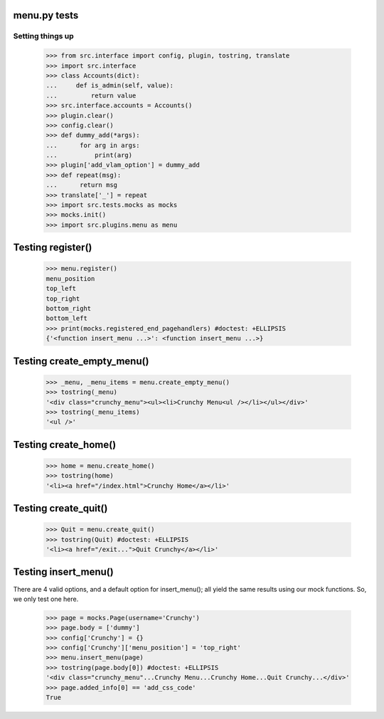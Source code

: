 menu.py tests
======================


Setting things up
------------------

    >>> from src.interface import config, plugin, tostring, translate
    >>> import src.interface
    >>> class Accounts(dict):
    ...     def is_admin(self, value):
    ...         return value
    >>> src.interface.accounts = Accounts()
    >>> plugin.clear()
    >>> config.clear()
    >>> def dummy_add(*args):
    ...      for arg in args:
    ...          print(arg)
    >>> plugin['add_vlam_option'] = dummy_add
    >>> def repeat(msg):
    ...      return msg
    >>> translate['_'] = repeat
    >>> import src.tests.mocks as mocks
    >>> mocks.init()
    >>> import src.plugins.menu as menu


Testing register()
===================

    >>> menu.register()
    menu_position
    top_left
    top_right
    bottom_right
    bottom_left
    >>> print(mocks.registered_end_pagehandlers) #doctest: +ELLIPSIS
    {'<function insert_menu ...>': <function insert_menu ...>}

Testing create_empty_menu()
============================

    >>> _menu, _menu_items = menu.create_empty_menu()
    >>> tostring(_menu)
    '<div class="crunchy_menu"><ul><li>Crunchy Menu<ul /></li></ul></div>'
    >>> tostring(_menu_items)
    '<ul />'


Testing create_home()
=====================

    >>> home = menu.create_home()
    >>> tostring(home)
    '<li><a href="/index.html">Crunchy Home</a></li>'

Testing create_quit()
=====================

    >>> Quit = menu.create_quit()
    >>> tostring(Quit) #doctest: +ELLIPSIS
    '<li><a href="/exit...">Quit Crunchy</a></li>'

Testing insert_menu()
======================

There are 4 valid options, and a default option for insert_menu(); all
yield the same results using our mock functions.  So, we only test one here.

    >>> page = mocks.Page(username='Crunchy')
    >>> page.body = ['dummy']
    >>> config['Crunchy'] = {}
    >>> config['Crunchy']['menu_position'] = 'top_right'
    >>> menu.insert_menu(page)
    >>> tostring(page.body[0]) #doctest: +ELLIPSIS
    '<div class="crunchy_menu"...Crunchy Menu...Crunchy Home...Quit Crunchy...</div>'
    >>> page.added_info[0] == 'add_css_code'
    True

